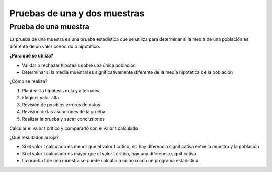 Pruebas de una y dos muestras
=============================

Prueba de una muestra
---------------------

La prueba de una muestra es una prueba estadística que se utiliza para determinar si la media de una población es diferente de un valor conocido o hipotético. 

**¿Para qué se utiliza?**

* Validar o rechazar hipótesis sobre una única población
* Determinar si la media muestral es significativamente diferente de la media hipotética de la población

¿Cómo se realiza? 

1. Plantear la hipótesis nula y alternativa
2. Elegir el valor alfa
3. Revisión de posibles errores de datos
4. Revisión de las asunciones de la prueba
5. Realizar la prueba y sacar conclusiones

Calcular el valor t crítico y compararlo con el valor t calculado

¿Qué resultados arroja? 

* Si el valor t calculado es menor que el valor t crítico, no hay diferencia significativa entre la muestra y la población

* Si el valor t calculado es mayor que el valor t crítico, hay una diferencia significativa

* La prueba t de una muestra se puede calcular a mano o con un programa estadístico. 

